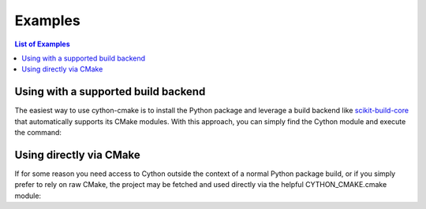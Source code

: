 ========
Examples
========

.. contents:: List of Examples

Using with a supported build backend
====================================

The easiest way to use cython-cmake is to install the Python package and leverage a build backend like `scikit-build-core <https://scikit-build-core.readthedocs.io/>`__ that automatically supports its CMake modules.
With this approach, you can simply find the Cython module and execute the command:

.. literalinclude :: examples/basic_use_package/CMakeLists.txt
   :language: cmake


Using directly via CMake
========================

If for some reason you need access to Cython outside the context of a normal Python package build, or if you simply prefer to rely on raw CMake, the project may be fetched and used directly via the helpful CYTHON_CMAKE.cmake module:

.. literalinclude :: examples/basic_direct_download/CMakeLists.txt
   :language: cmake
